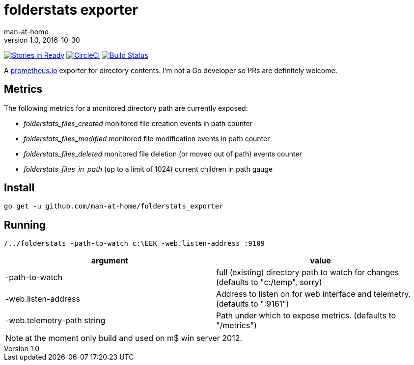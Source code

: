 = folderstats exporter
man-at-home
v1.0, 2016-10-30

:icons: font

image:https://badge.waffle.io/man-at-home/folderstats_exporter.svg?label=ready&title=Ready["Stories in Ready",link="http://waffle.io/man-at-home/folderstats_exporter"] 
image:https://circleci.com/gh/man-at-home/folderstats_exporter/tree/master.svg?style=svg["CircleCI", link="https://circleci.com/gh/man-at-home/folderstats_exporter/tree/master"]
image:https://drone.io/github.com/man-at-home/folderstats_exporter/status.png["Build Status",link="https://drone.io/github.com/man-at-home/folderstats_exporter/latest"]


A https://prometheus.io/[prometheus.io] exporter for directory contents. I'm not a Go developer so PRs are definitely welcome.

== Metrics

The following metrics for a monitored directory path are currently exposed:

* _folderstats_files_created_ 	monitored file creation events in path counter
* _folderstats_files_modified_ monitored file modification events in path counter
* _folderstats_files_deleted_  monitored file deletion (or moved out of path) events counter
* _folderstats_files_in_path_ 	(up to a limit of 1024) current children in path gauge

== Install

[source, bash]
----
go get -u github.com/man-at-home/folderstats_exporter
----

== Running

[source, bash]
----
/../folderstats -path-to-watch c:\EEK -web.listen-address :9109
----

|===
| argument                  | value 

|-path-to-watch             | full (existing) directory path to watch for changes (defaults to "c:/temp", sorry)
|-web.listen-address        | Address to listen on for web interface and telemetry. (defaults to ":9161")
|-web.telemetry-path string | Path under which to expose metrics. (defaults to "/metrics")
|===

[NOTE]
====
at the moment only build and used on m$ win server 2012.
====
